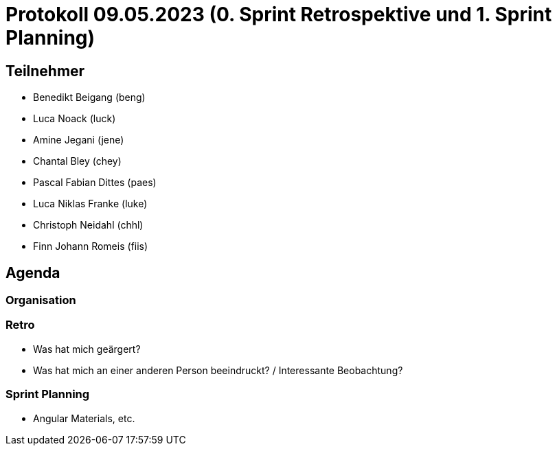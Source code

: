 = Protokoll 09.05.2023 (0. Sprint Retrospektive und 1. Sprint Planning)

== Teilnehmer
* Benedikt Beigang (beng)
* Luca Noack (luck)
* Amine Jegani (jene)
* Chantal Bley (chey)
* Pascal Fabian Dittes (paes)
* Luca Niklas Franke (luke)
* Christoph Neidahl (chhl)
* Finn Johann Romeis (fiis)

== Agenda

=== Organisation

=== Retro

* Was hat mich geärgert?
* Was hat mich an einer anderen Person beeindruckt? / Interessante Beobachtung?

=== Sprint Planning

* Angular Materials, etc.